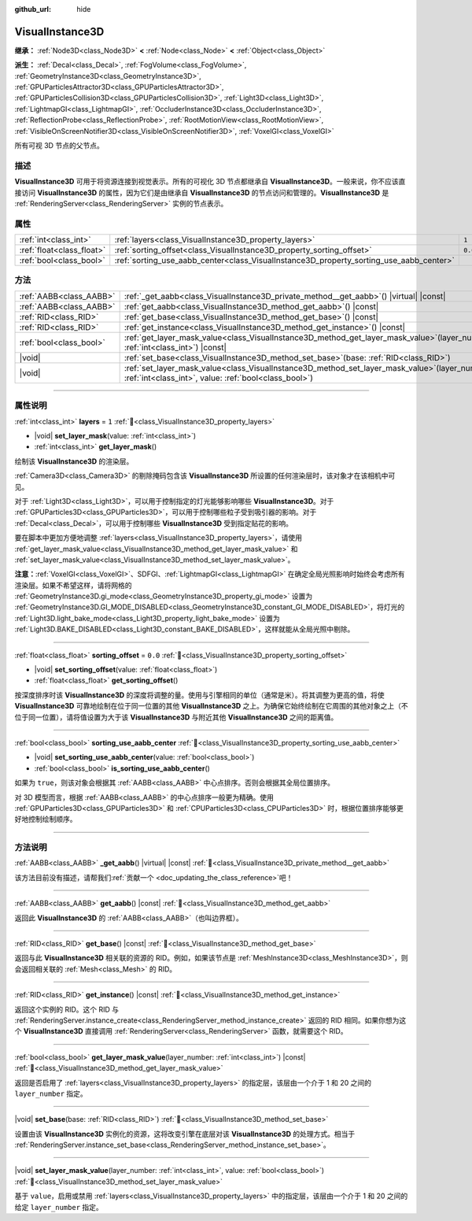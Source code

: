 :github_url: hide

.. DO NOT EDIT THIS FILE!!!
.. Generated automatically from Godot engine sources.
.. Generator: https://github.com/godotengine/godot/tree/4.3/doc/tools/make_rst.py.
.. XML source: https://github.com/godotengine/godot/tree/4.3/doc/classes/VisualInstance3D.xml.

.. _class_VisualInstance3D:

VisualInstance3D
================

**继承：** :ref:`Node3D<class_Node3D>` **<** :ref:`Node<class_Node>` **<** :ref:`Object<class_Object>`

**派生：** :ref:`Decal<class_Decal>`, :ref:`FogVolume<class_FogVolume>`, :ref:`GeometryInstance3D<class_GeometryInstance3D>`, :ref:`GPUParticlesAttractor3D<class_GPUParticlesAttractor3D>`, :ref:`GPUParticlesCollision3D<class_GPUParticlesCollision3D>`, :ref:`Light3D<class_Light3D>`, :ref:`LightmapGI<class_LightmapGI>`, :ref:`OccluderInstance3D<class_OccluderInstance3D>`, :ref:`ReflectionProbe<class_ReflectionProbe>`, :ref:`RootMotionView<class_RootMotionView>`, :ref:`VisibleOnScreenNotifier3D<class_VisibleOnScreenNotifier3D>`, :ref:`VoxelGI<class_VoxelGI>`

所有可视 3D 节点的父节点。

.. rst-class:: classref-introduction-group

描述
----

**VisualInstance3D** 可用于将资源连接到视觉表示。所有的可视化 3D 节点都继承自 **VisualInstance3D**\ 。一般来说，你不应该直接访问 **VisualInstance3D** 的属性，因为它们是由继承自 **VisualInstance3D** 的节点访问和管理的。\ **VisualInstance3D** 是 :ref:`RenderingServer<class_RenderingServer>` 实例的节点表示。

.. rst-class:: classref-reftable-group

属性
----

.. table::
   :widths: auto

   +---------------------------+-----------------------------------------------------------------------------------------+---------+
   | :ref:`int<class_int>`     | :ref:`layers<class_VisualInstance3D_property_layers>`                                   | ``1``   |
   +---------------------------+-----------------------------------------------------------------------------------------+---------+
   | :ref:`float<class_float>` | :ref:`sorting_offset<class_VisualInstance3D_property_sorting_offset>`                   | ``0.0`` |
   +---------------------------+-----------------------------------------------------------------------------------------+---------+
   | :ref:`bool<class_bool>`   | :ref:`sorting_use_aabb_center<class_VisualInstance3D_property_sorting_use_aabb_center>` |         |
   +---------------------------+-----------------------------------------------------------------------------------------+---------+

.. rst-class:: classref-reftable-group

方法
----

.. table::
   :widths: auto

   +-------------------------+--------------------------------------------------------------------------------------------------------------------------------------------------------------+
   | :ref:`AABB<class_AABB>` | :ref:`_get_aabb<class_VisualInstance3D_private_method__get_aabb>`\ (\ ) |virtual| |const|                                                                    |
   +-------------------------+--------------------------------------------------------------------------------------------------------------------------------------------------------------+
   | :ref:`AABB<class_AABB>` | :ref:`get_aabb<class_VisualInstance3D_method_get_aabb>`\ (\ ) |const|                                                                                        |
   +-------------------------+--------------------------------------------------------------------------------------------------------------------------------------------------------------+
   | :ref:`RID<class_RID>`   | :ref:`get_base<class_VisualInstance3D_method_get_base>`\ (\ ) |const|                                                                                        |
   +-------------------------+--------------------------------------------------------------------------------------------------------------------------------------------------------------+
   | :ref:`RID<class_RID>`   | :ref:`get_instance<class_VisualInstance3D_method_get_instance>`\ (\ ) |const|                                                                                |
   +-------------------------+--------------------------------------------------------------------------------------------------------------------------------------------------------------+
   | :ref:`bool<class_bool>` | :ref:`get_layer_mask_value<class_VisualInstance3D_method_get_layer_mask_value>`\ (\ layer_number\: :ref:`int<class_int>`\ ) |const|                          |
   +-------------------------+--------------------------------------------------------------------------------------------------------------------------------------------------------------+
   | |void|                  | :ref:`set_base<class_VisualInstance3D_method_set_base>`\ (\ base\: :ref:`RID<class_RID>`\ )                                                                  |
   +-------------------------+--------------------------------------------------------------------------------------------------------------------------------------------------------------+
   | |void|                  | :ref:`set_layer_mask_value<class_VisualInstance3D_method_set_layer_mask_value>`\ (\ layer_number\: :ref:`int<class_int>`, value\: :ref:`bool<class_bool>`\ ) |
   +-------------------------+--------------------------------------------------------------------------------------------------------------------------------------------------------------+

.. rst-class:: classref-section-separator

----

.. rst-class:: classref-descriptions-group

属性说明
--------

.. _class_VisualInstance3D_property_layers:

.. rst-class:: classref-property

:ref:`int<class_int>` **layers** = ``1`` :ref:`🔗<class_VisualInstance3D_property_layers>`

.. rst-class:: classref-property-setget

- |void| **set_layer_mask**\ (\ value\: :ref:`int<class_int>`\ )
- :ref:`int<class_int>` **get_layer_mask**\ (\ )

绘制该 **VisualInstance3D** 的渲染层。

\ :ref:`Camera3D<class_Camera3D>` 的剔除掩码包含该 **VisualInstance3D** 所设置的任何渲染层时，该对象才在该相机中可见。

对于 :ref:`Light3D<class_Light3D>`\ ，可以用于控制指定的灯光能够影响哪些 **VisualInstance3D**\ 。对于 :ref:`GPUParticles3D<class_GPUParticles3D>`\ ，可以用于控制哪些粒子受到吸引器的影响。对于 :ref:`Decal<class_Decal>`\ ，可以用于控制哪些 **VisualInstance3D** 受到指定贴花的影响。

要在脚本中更加方便地调整 :ref:`layers<class_VisualInstance3D_property_layers>`\ ，请使用 :ref:`get_layer_mask_value<class_VisualInstance3D_method_get_layer_mask_value>` 和 :ref:`set_layer_mask_value<class_VisualInstance3D_method_set_layer_mask_value>`\ 。

\ **注意：**\ :ref:`VoxelGI<class_VoxelGI>`\ 、SDFGI、\ :ref:`LightmapGI<class_LightmapGI>` 在确定全局光照影响时始终会考虑所有渲染层。如果不希望这样，请将网格的 :ref:`GeometryInstance3D.gi_mode<class_GeometryInstance3D_property_gi_mode>` 设置为 :ref:`GeometryInstance3D.GI_MODE_DISABLED<class_GeometryInstance3D_constant_GI_MODE_DISABLED>`\ ，将灯光的 :ref:`Light3D.light_bake_mode<class_Light3D_property_light_bake_mode>` 设置为 :ref:`Light3D.BAKE_DISABLED<class_Light3D_constant_BAKE_DISABLED>`\ ，这样就能从全局光照中剔除。

.. rst-class:: classref-item-separator

----

.. _class_VisualInstance3D_property_sorting_offset:

.. rst-class:: classref-property

:ref:`float<class_float>` **sorting_offset** = ``0.0`` :ref:`🔗<class_VisualInstance3D_property_sorting_offset>`

.. rst-class:: classref-property-setget

- |void| **set_sorting_offset**\ (\ value\: :ref:`float<class_float>`\ )
- :ref:`float<class_float>` **get_sorting_offset**\ (\ )

按深度排序时该 **VisualInstance3D** 的深度将调整的量。使用与引擎相同的单位（通常是米）。将其调整为更高的值，将使 **VisualInstance3D** 可靠地绘制在位于同一位置的其他 **VisualInstance3D** 之上。为确保它始终绘制在它周围的其他对象之上（不位于同一位置），请将值设置为大于该 **VisualInstance3D** 与附近其他 **VisualInstance3D** 之间的距离值。

.. rst-class:: classref-item-separator

----

.. _class_VisualInstance3D_property_sorting_use_aabb_center:

.. rst-class:: classref-property

:ref:`bool<class_bool>` **sorting_use_aabb_center** :ref:`🔗<class_VisualInstance3D_property_sorting_use_aabb_center>`

.. rst-class:: classref-property-setget

- |void| **set_sorting_use_aabb_center**\ (\ value\: :ref:`bool<class_bool>`\ )
- :ref:`bool<class_bool>` **is_sorting_use_aabb_center**\ (\ )

如果为 ``true``\ ，则该对象会根据其 :ref:`AABB<class_AABB>` 中心点排序。否则会根据其全局位置排序。

对 3D 模型而言，根据 :ref:`AABB<class_AABB>` 的中心点排序一般更为精确。使用 :ref:`GPUParticles3D<class_GPUParticles3D>` 和 :ref:`CPUParticles3D<class_CPUParticles3D>` 时，根据位置排序能够更好地控制绘制顺序。

.. rst-class:: classref-section-separator

----

.. rst-class:: classref-descriptions-group

方法说明
--------

.. _class_VisualInstance3D_private_method__get_aabb:

.. rst-class:: classref-method

:ref:`AABB<class_AABB>` **_get_aabb**\ (\ ) |virtual| |const| :ref:`🔗<class_VisualInstance3D_private_method__get_aabb>`

.. container:: contribute

	该方法目前没有描述，请帮我们\ :ref:`贡献一个 <doc_updating_the_class_reference>`\ 吧！

.. rst-class:: classref-item-separator

----

.. _class_VisualInstance3D_method_get_aabb:

.. rst-class:: classref-method

:ref:`AABB<class_AABB>` **get_aabb**\ (\ ) |const| :ref:`🔗<class_VisualInstance3D_method_get_aabb>`

返回此 **VisualInstance3D** 的 :ref:`AABB<class_AABB>`\ （也叫边界框）。

.. rst-class:: classref-item-separator

----

.. _class_VisualInstance3D_method_get_base:

.. rst-class:: classref-method

:ref:`RID<class_RID>` **get_base**\ (\ ) |const| :ref:`🔗<class_VisualInstance3D_method_get_base>`

返回与此 **VisualInstance3D** 相关联的资源的 RID。例如，如果该节点是 :ref:`MeshInstance3D<class_MeshInstance3D>`\ ，则会返回相关联的 :ref:`Mesh<class_Mesh>` 的 RID。

.. rst-class:: classref-item-separator

----

.. _class_VisualInstance3D_method_get_instance:

.. rst-class:: classref-method

:ref:`RID<class_RID>` **get_instance**\ (\ ) |const| :ref:`🔗<class_VisualInstance3D_method_get_instance>`

返回这个实例的 RID。这个 RID 与 :ref:`RenderingServer.instance_create<class_RenderingServer_method_instance_create>` 返回的 RID 相同。如果你想为这个 **VisualInstance3D** 直接调用 :ref:`RenderingServer<class_RenderingServer>` 函数，就需要这个 RID。

.. rst-class:: classref-item-separator

----

.. _class_VisualInstance3D_method_get_layer_mask_value:

.. rst-class:: classref-method

:ref:`bool<class_bool>` **get_layer_mask_value**\ (\ layer_number\: :ref:`int<class_int>`\ ) |const| :ref:`🔗<class_VisualInstance3D_method_get_layer_mask_value>`

返回是否启用了 :ref:`layers<class_VisualInstance3D_property_layers>` 的指定层，该层由一个介于 1 和 20 之间的 ``layer_number`` 指定。

.. rst-class:: classref-item-separator

----

.. _class_VisualInstance3D_method_set_base:

.. rst-class:: classref-method

|void| **set_base**\ (\ base\: :ref:`RID<class_RID>`\ ) :ref:`🔗<class_VisualInstance3D_method_set_base>`

设置由该 **VisualInstance3D** 实例化的资源，这将改变引擎在底层对该 **VisualInstance3D** 的处理方式。相当于 :ref:`RenderingServer.instance_set_base<class_RenderingServer_method_instance_set_base>`\ 。

.. rst-class:: classref-item-separator

----

.. _class_VisualInstance3D_method_set_layer_mask_value:

.. rst-class:: classref-method

|void| **set_layer_mask_value**\ (\ layer_number\: :ref:`int<class_int>`, value\: :ref:`bool<class_bool>`\ ) :ref:`🔗<class_VisualInstance3D_method_set_layer_mask_value>`

基于 ``value``\ ，启用或禁用 :ref:`layers<class_VisualInstance3D_property_layers>` 中的指定层，该层由一个介于 1 和 20 之间的给定 ``layer_number`` 指定。

.. |virtual| replace:: :abbr:`virtual (本方法通常需要用户覆盖才能生效。)`
.. |const| replace:: :abbr:`const (本方法无副作用，不会修改该实例的任何成员变量。)`
.. |vararg| replace:: :abbr:`vararg (本方法除了能接受在此处描述的参数外，还能够继续接受任意数量的参数。)`
.. |constructor| replace:: :abbr:`constructor (本方法用于构造某个类型。)`
.. |static| replace:: :abbr:`static (调用本方法无需实例，可直接使用类名进行调用。)`
.. |operator| replace:: :abbr:`operator (本方法描述的是使用本类型作为左操作数的有效运算符。)`
.. |bitfield| replace:: :abbr:`BitField (这个值是由下列位标志构成位掩码的整数。)`
.. |void| replace:: :abbr:`void (无返回值。)`
